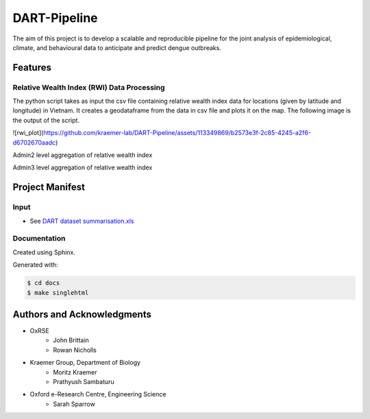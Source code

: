 =============
DART-Pipeline
=============
The aim of this project is to develop a scalable and reproducible pipeline for the joint analysis of epidemiological, climate, and behavioural data to anticipate and predict dengue outbreaks. 

Features
========

Relative Wealth Index (RWI) Data Processing
-------------------------------------------
The python script takes as input the csv file containing relative wealth index data for locations (given by latitude and longitude) in Vietnam. It creates a geodataframe from the data in csv file and plots it on the map. The following image is the output of the script.

![rwi_plot](https://github.com/kraemer-lab/DART-Pipeline/assets/113349869/b2573e3f-2c85-4245-a2f6-d6702670aadc)

Admin2 level aggregation of relative wealth index 



Admin3 level aggregation of relative wealth index 

Project Manifest
================

Input
-----
- See `DART dataset summarisation.xls <https://unioxfordnexus.sharepoint.com/:x:/r/sites/EngineeringScience-DART/Shared%20Documents/General/DART%20dataset%20summarisation.xlsx?d=w2e772ccb5717440ab47790a6b733a73b&csf=1&web=1&e=Eapex6&nav=MTJfTjNfezAwMDAwMDAwLTAwMDEtMDAwMC0wMDAwLTAwMDAwMDAwMDAwMH0>`_

Documentation
-------------
Created using Sphinx.

Generated with:

.. code-block::

    $ cd docs
    $ make singlehtml

Authors and Acknowledgments
===========================
- OxRSE
    - John Brittain
    - Rowan Nicholls
- Kraemer Group, Department of Biology
    - Moritz Kraemer
    - Prathyush Sambaturu
- Oxford e-Research Centre, Engineering Science
    - Sarah Sparrow

